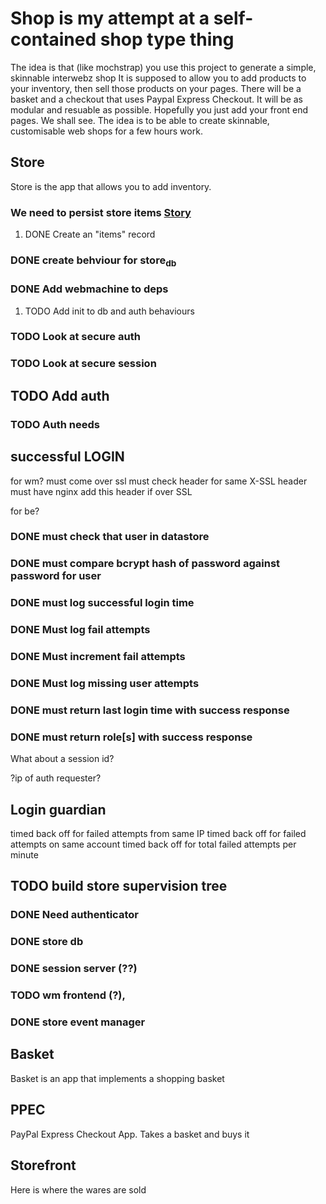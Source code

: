 * Shop is my attempt at a self-contained shop type thing
The idea is that (like mochstrap) you use this project to generate a simple, skinnable interwebz shop
It is supposed to allow you to add products to your inventory, then sell those products on your pages.
There will be a basket and a checkout that uses Paypal Express Checkout.
It will be as modular and resuable as possible. Hopefully you just add your front end pages. We shall see.
The idea is to be able to create skinnable, customisable web shops for a few hours work.

** Store
Store is the app that allows you to add inventory.
*** We need to persist store items [[http://www.pivotaltracker.com/story/show/4144578][Story]]
**** DONE Create an "items" record
*** DONE create behviour for store_db
*** DONE Add webmachine to deps

**** TODO Add init to db and auth behaviours

*** TODO Look at secure auth
*** TODO Look at secure session


** TODO Add auth
*** TODO Auth needs

** successful LOGIN
for wm?
must come over ssl
must check header for same X-SSL header
must have nginx add this header if over SSL

for be?
*** DONE must check that user in datastore
*** DONE must compare bcrypt hash of password against password for user
*** DONE must log successful login time
*** DONE Must log fail attempts
*** DONE Must increment fail attempts
*** DONE Must log missing user attempts
*** DONE must return last login time with success response
*** DONE must return role[s] with success response
What about a session id? 

?ip of auth requester?

** Login guardian
timed back off for failed attempts from same IP
timed back off for failed attempts on same account
timed back off for total failed attempts per minute


** TODO build store supervision tree
*** DONE Need authenticator
*** DONE store db
*** DONE session server (??) 
*** TODO wm frontend (?),
*** DONE store event manager

** Basket
Basket is an app that implements a shopping basket

** PPEC
PayPal Express Checkout App. Takes a basket and buys it

** Storefront
Here is where the wares are sold

